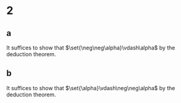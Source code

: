 * 2
** a
   It suffices to show that $\set{\neg\neg\alpha}\vdash\alpha$ by the deduction theorem.
   #+BEGIN_EXPORT latex
   \begin{align*}
     &\vdash \neg\neg\alpha\longrightarrow(\neg\neg\neg\neg\alpha\longrightarrow\neg\neg\alpha) &&L_1\tag{1} \\
     &\vdash(\neg\neg\neg\neg\alpha\longrightarrow\neg\neg\alpha)\longrightarrow(\neg\alpha\longrightarrow\neg\neg\neg\alpha) &&L_3\tag{2} \\
     &\vdash(\neg\alpha\longrightarrow\neg\neg\neg\alpha)\longrightarrow(\neg\neg\alpha\longrightarrow\alpha) &&L_3\tag{3} \\
     &\neg\neg\alpha &&\text{by assumption}\tag{4} \\
     &\vdash \neg\neg\neg\neg\alpha\longrightarrow\neg\neg\alpha &&MP 1,4\tag{5} \\
     &\vdash\neg\alpha\longrightarrow\neg\neg\neg\alpha &&MP 2,5\tag{6} \\
     &\vdash \neg\neg\alpha\longrightarrow\alpha &&MP 3,6\qed \\
   \end{align*}
   #+END_EXPORT
** b
   It suffices to show that $\set{\alpha}\vdash\neg\neg\alpha$ by the deduction theorem.
   #+BEGIN_EXPORT latex
   \begin{align*}
     &\vdash\neg\neg\alpha\longrightarrow\alpha &&\text{from 2a}\tag{1} \\
     &\vdash(\neg\neg\neg\neg\alpha\longrightarrow\neg
   \end{align*}
   #+END_EXPORT
